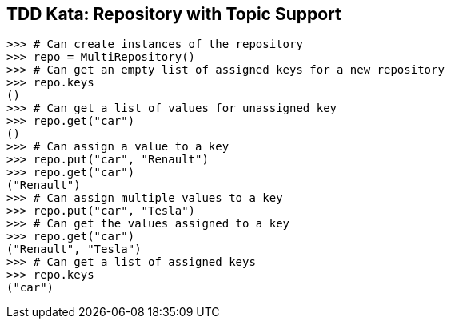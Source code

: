== TDD Kata: Repository with Topic Support



[source,python]
----
>>> # Can create instances of the repository
>>> repo = MultiRepository()
>>> # Can get an empty list of assigned keys for a new repository
>>> repo.keys
()
>>> # Can get a list of values for unassigned key
>>> repo.get("car")
()
>>> # Can assign a value to a key
>>> repo.put("car", "Renault")
>>> repo.get("car")
("Renault")
>>> # Can assign multiple values to a key
>>> repo.put("car", "Tesla")
>>> # Can get the values assigned to a key
>>> repo.get("car")
("Renault", "Tesla")
>>> # Can get a list of assigned keys
>>> repo.keys
("car")
----

